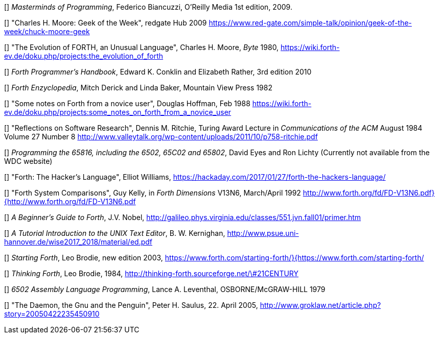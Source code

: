 [[[FB]]] _Masterminds of Programming_, Federico Biancuzzi, 
O'Reilly Media 1st edition, 2009.

[[[CHM1]]] "Charles H. Moore: Geek of the Week", redgate Hub 2009
https://www.red-gate.com/simple-talk/opinion/geek-of-the-week/chuck-moore-geek

[[[CHM2]]] "The Evolution of FORTH, an Unusual Language", Charles H. Moore,
_Byte_ 1980, https://wiki.forth-ev.de/doku.php/projects:the_evolution_of_forth

[[[CnR]]] _Forth Programmer's Handbook_, Edward K. Conklin and Elizabeth Rather,
3rd edition 2010

[[[DB]]] _Forth Enzyclopedia_, Mitch Derick and Linda Baker,
Mountain View Press 1982

[[[DH]]] "Some notes on Forth from a novice user", Douglas Hoffman, Feb 1988
https://wiki.forth-ev.de/doku.php/projects:some_notes_on_forth_from_a_novice_user

[[[DMR]]] "Reflections on Software Research", Dennis M. Ritchie, Turing Award
Lecture in _Communications of the ACM_ August 1984 Volume 27 Number 8
http://www.valleytalk.org/wp-content/uploads/2011/10/p758-ritchie.pdf

[[[EnL]]] _Programming the 65816, including the 6502, 65C02 and 65802_, 
David Eyes and Ron Lichty
(Currently not available from the WDC website) 

[[[EW]]] "Forth: The Hacker's Language", Elliot Williams,
https://hackaday.com/2017/01/27/forth-the-hackers-language/

[[[GK]]] "Forth System Comparisons", Guy Kelly, in _Forth Dimensions_ V13N6, 
March/April 1992
http://www.forth.org/fd/FD-V13N6.pdf}{http://www.forth.org/fd/FD-V13N6.pdf

[[[JN]]] _A Beginner's Guide to Forth_, J.V. Nobel,
http://galileo.phys.virginia.edu/classes/551.jvn.fall01/primer.htm

[[[BWK]]] _A Tutorial Introduction to the UNIX Text Editor_, B. W. Kernighan,
http://www.psue.uni-hannover.de/wise2017_2018/material/ed.pdf

[[[LB1]]] _Starting Forth_, Leo Brodie, new edition 2003,
https://www.forth.com/starting-forth/}{https://www.forth.com/starting-forth/

[[[LB2]]] _Thinking Forth_, Leo Brodie, 1984,
http://thinking-forth.sourceforge.net/\#21CENTURY

[[[LL]]] _6502 Assembly Language Programming_, Lance A. Leventhal,
OSBORNE/McGRAW-HILL 1979

[[[PHS]]] "The Daemon, the Gnu and the Penguin", Peter H. Saulus,
22. April 2005, http://www.groklaw.net/article.php?story=20050422235450910
